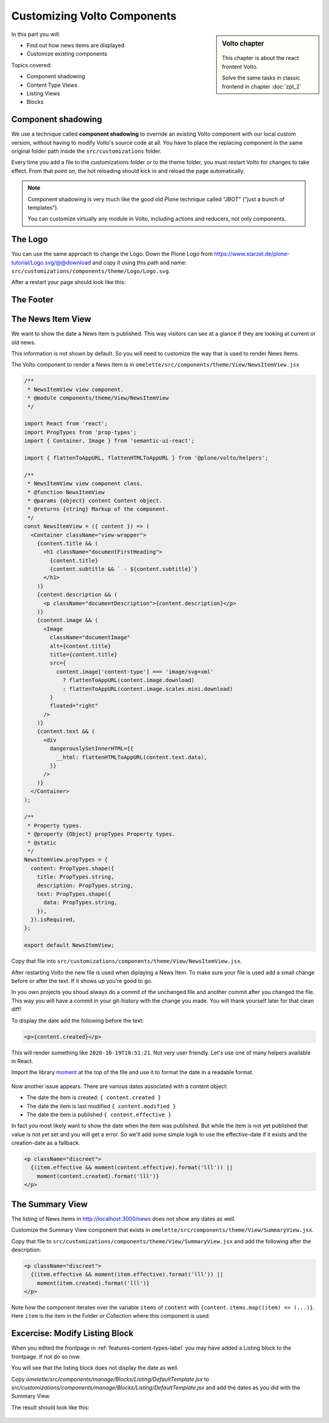 .. _volto_overrides-label:

Customizing Volto Components
============================

.. sidebar:: Volto chapter

  .. figure:: _static/volto.svg
     :alt: Volto Logo

  This chapter is about the react frontent Volto.

  Solve the same tasks in classic frontend in chapter :doc:`zpt_2`


In this part you will:

* Find out how news items are displayed
* Customize existing components


Topics covered:

* Component shadowing
* Content Type Views
* Listing Views
* Blocks


Component shadowing
-------------------

We use a technique called **component shadowing** to override an existing Volto component with our local custom version, without having to modify Volto's source code at all.
You have to place the replacing component in the same original folder path inside the ``src/customizations`` folder.

Every time you add a file to the customizations folder or to the theme folder, you must restart Volto for changes to take effect. From that point on, the hot reloading should kick in and reload the page automatically.

.. note::

    Component shadowing is very much like the good old Plone technique called "JBOT" ("just a bunch of templates").

    You can customize virtually any module in Volto, including actions and reducers, not only components.


The Logo
--------

You can use the same approach to change the Logo. Down the Plone Logo from https://www.starzel.de/plone-tutorial/Logo.svg/@@download and copy it using this path and name: ``src/customizations/components/theme/Logo/Logo.svg``.

After a restart your page should look like this:

.. figure:: _static/volto_customized_logo.png
    :alt: The customized Logo.


The Footer
----------

.. todo::

    Customize the footer (``omelette/src/components/theme/Footer/Footer.jsx``).



The News Item View
------------------

We want to show the date a News Item is published.
This way visitors can see at a glance if they are looking at current or old news.

This information is not shown by default.
So you will need to customize the way that is used to render News Items.

The Volto component to render a News Item is in ``omelette/src/components/theme/View/NewsItemView.jsx``

..  code-block:: js

    /**
     * NewsItemView view component.
     * @module components/theme/View/NewsItemView
     */

    import React from 'react';
    import PropTypes from 'prop-types';
    import { Container, Image } from 'semantic-ui-react';

    import { flattenToAppURL, flattenHTMLToAppURL } from '@plone/volto/helpers';

    /**
     * NewsItemView view component class.
     * @function NewsItemView
     * @params {object} content Content object.
     * @returns {string} Markup of the component.
     */
    const NewsItemView = ({ content }) => (
      <Container className="view-wrapper">
        {content.title && (
          <h1 className="documentFirstHeading">
            {content.title}
            {content.subtitle && ` - ${content.subtitle}`}
          </h1>
        )}
        {content.description && (
          <p className="documentDescription">{content.description}</p>
        )}
        {content.image && (
          <Image
            className="documentImage"
            alt={content.title}
            title={content.title}
            src={
              content.image['content-type'] === 'image/svg+xml'
                ? flattenToAppURL(content.image.download)
                : flattenToAppURL(content.image.scales.mini.download)
            }
            floated="right"
          />
        )}
        {content.text && (
          <div
            dangerouslySetInnerHTML={{
              __html: flattenHTMLToAppURL(content.text.data),
            }}
          />
        )}
      </Container>
    );

    /**
     * Property types.
     * @property {Object} propTypes Property types.
     * @static
     */
    NewsItemView.propTypes = {
      content: PropTypes.shape({
        title: PropTypes.string,
        description: PropTypes.string,
        text: PropTypes.shape({
          data: PropTypes.string,
        }),
      }).isRequired,
    };

    export default NewsItemView;

Copy that file into ``src/customizations/components/theme/View/NewsItemView.jsx``.

After restarting Volto the new file is used when diplaying a News Item.
To make sure your file is used add a small change before or after the text.
If it shows up you're good to go.

In you own projects you shoud always do a commit of the unchanged file and another commit after you changed the file.
This way you will have a commit in your git-history with the change you made.
You will thank yourself later for that clean diff!

To display the date add the following before the text:

..  code-block:: js

    <p>{content.created}</p>

This will render something like ``2020-10-19T10:51:21``.
Not very user friendly.
Let's use one of many helpers available in React.

Import the library `moment <https://momentjs.com/>`_ at the top of the file and use it to format the date in a readable format.


..  code-block:: js
    :emphasize-lines: 9,44

    /**
     * NewsItemView view component.
     * @module components/theme/View/NewsItemView
     */

    import React from 'react';
    import PropTypes from 'prop-types';
    import { Container, Image } from 'semantic-ui-react';
    import moment from 'moment';

    import { flattenToAppURL, flattenHTMLToAppURL } from '@plone/volto/helpers';

    /**
     * NewsItemView view component class.
     * @function NewsItemView
     * @params {object} content Content object.
     * @returns {string} Markup of the component.
     */

    const NewsItemView = ({ content }) => (
      <Container className="view-wrapper">
        {content.title && (
          <h1 className="documentFirstHeading">
            {content.title}
            {content.subtitle && ` - ${content.subtitle}`}
          </h1>
        )}
        {content.description && (
          <p className="documentDescription">{content.description}</p>
        )}
        {content.image && (
          <Image
            className="documentImage"
            alt={content.title}
            title={content.title}
            src={
              content.image['content-type'] === 'image/svg+xml'
                ? flattenToAppURL(content.image.download)
                : flattenToAppURL(content.image.scales.mini.download)
            }
            floated="right"
          />
        )}
        <p>{moment(content.created).format('lll')}</p>
        {content.text && (
          <div
            dangerouslySetInnerHTML={{
              __html: flattenHTMLToAppURL(content.text.data),
            }}
          />
        )}
      </Container>
    );

    /**
     * Property types.
     * @property {Object} propTypes Property types.
     * @static
     */
    NewsItemView.propTypes = {
      content: PropTypes.shape({
        title: PropTypes.string,
        description: PropTypes.string,
        text: PropTypes.shape({
          data: PropTypes.string,
        }),
      }).isRequired,
    };

    export default NewsItemView;

.. figure:: _static/volto_news_with_date.png
    :alt: A News Item with publishing date.

Now another issue appears. There are various dates associated with a content object:

* The date the item is created: ``{ content.created }``
* The date the item is last modified ``{ content.modified }``
* The date the item is published ``{ content.effective }``

In fact you most likely want to show the date when the item was published. But while the item is not yet published that value is not yet set and you will get a error. So we'll add some simple logik to use the effective-date if it exists and the creation-date as a fallback.

..  code-block:: js

    <p className="discreet">
      {(item.effective && moment(content.effective).format('lll')) ||
        moment(content.created).format('lll')}
    </p>

.. todo::

    Add support for other locales with ``import { useIntl } from 'react-intl';`` and
    ``moment.locale(useIntl().locale);``


The Summary View
----------------

The listing of News Items in http://localhost:3000/news does not show any dates as well.

Customize the Summary View component that exists in ``omelette/src/components/theme/View/SummaryView.jsx``.

Copy that file to ``src/customizations/components/theme/View/SummaryView.jsx`` and add the following after the description:

..  code-block:: js

    <p className="discreet">
      {(item.effective && moment(item.effective).format('lll')) ||
        moment(item.created).format('lll')}
    </p>

Note how the component iterates over the variable ``items`` of ``content``  with ``{content.items.map((item) => (...)}``. Here ``item`` is the item in the Folder or Collection where this component is used.


Excercise: Modify Listing Block
-------------------------------

When you edited the frontpage in :ref:`features-content-types-label` you may have added a Listing block to the frontpage. If not do so now.

You will see that the listing block does not display the date as well.

Copy `omelette/src/components/manage/Blocks/Listing/DefaultTemplate.jsx` to `src/customizations/components/manage/Blocks/Listing/DefaultTemplate.jsx` and add the dates as you did with the Summary View.

..  code-block:: js
    :emphasize-lines: 6,49-52

    import React from 'react';
    import PropTypes from 'prop-types';
    import { ConditionalLink } from '@plone/volto/components';
    import { flattenToAppURL } from '@plone/volto/helpers';
    import { settings } from '~/config';
    import moment from 'moment';

    import DefaultImageSVG from '@plone/volto/components/manage/Blocks/Listing/default-image.svg';
    import { isInternalURL } from '@plone/volto/helpers/Url/Url';

    const DefaultTemplate = ({ items, linkMore, isEditMode }) => {
      let link = null;
      let href = linkMore?.href || '';

      if (isInternalURL(href)) {
        link = (
          <ConditionalLink to={flattenToAppURL(href)} condition={!isEditMode}>
            {linkMore?.title || href}
          </ConditionalLink>
        );
      } else if (href) {
        link = <a href={href}>{linkMore?.title || href}</a>;
      }

      return (
        <>
          <div className="items">
            {items.map((item) => (
              <div className="listing-item" key={item['@id']}>
                <ConditionalLink
                  to={flattenToAppURL(item['@id'])}
                  condition={!isEditMode}
                >
                  {!item[settings.listingPreviewImageField] && (
                    <img src={DefaultImageSVG} alt="" />
                  )}
                  {item[settings.listingPreviewImageField] && (
                    <img
                      src={flattenToAppURL(
                        item[settings.listingPreviewImageField].scales.preview
                          .download,
                      )}
                      alt={item.title}
                    />
                  )}
                  <div className="listing-body">
                    <h3>{item.title ? item.title : item.id}</h3>
                    <p>{item.description}</p>
                    <span className="discreet">
                      {(item.effective && moment(item.effective).format('ll')) ||
                        moment(item.created).format('ll')}
                    </span>
                  </div>
                </ConditionalLink>
              </div>
            ))}
          </div>

          {link && <div className="footer">{link}</div>}
        </>
      );
    };

    DefaultTemplate.propTypes = {
      items: PropTypes.arrayOf(PropTypes.any).isRequired,
      linkMore: PropTypes.any,
      isEditMode: PropTypes.bool,
    };

    export default DefaultTemplate;

The result should look like this:

.. figure:: _static/volto_customized_listing_block.png
    :alt: The customized Listing Block.


.. seealso::

    * https://training.plone.org/5/volto/override-components.html
    * https://training.plone.org/5/voltohandson/header.html#header-component
    * https://training.plone.org/5/volto/override-views.html